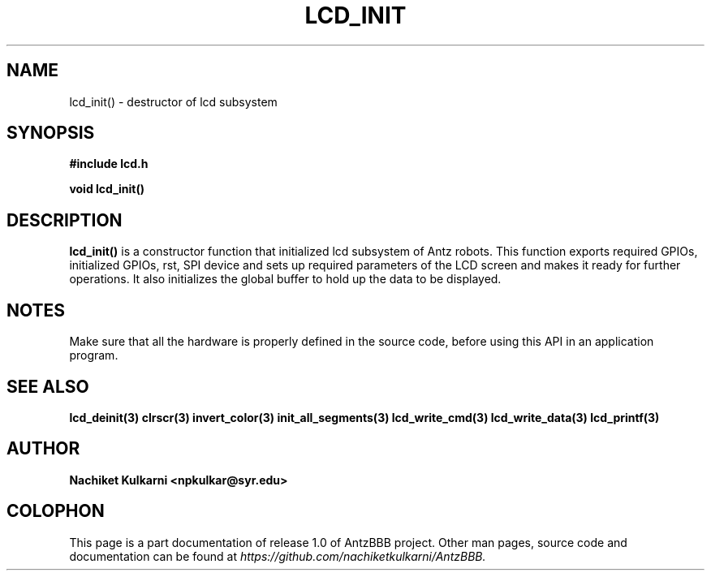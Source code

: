 .\" Project		: AntzBBB
.\" Hardware Version	: 2.0
.\" Research Group	: Massively Distributed Robotics Group
.\" Lab			: Distributed Multi-Agent Laboratory
.\" Lab Director	: Dr. Jae Oh (jcoh@syr.edu)
.\" Department		: Electrical Engineering and Computer Science
.\" University		: Syracuse University, Syracuse, NY

.\" This man page documents one of the APIs of one of the subsystems of
.\" Antz Robots.

.TH LCD_INIT 3 "03-22-2016" "LCD" "version 1.0"
.SH NAME
lcd_init() - destructor of lcd subsystem

.SH SYNOPSIS
.B #include "lcd.h"
.sp
.BI "void lcd_init()"

.SH DESCRIPTION
.B lcd_init()
is a constructor function that initialized lcd subsystem of 
Antz robots. This function exports required GPIOs, initialized GPIOs, rst, SPI 
device and sets up required parameters of the LCD screen and makes it ready for 
further operations. It also initializes the global buffer to hold up the data
to be displayed.

.SH NOTES
Make sure that all the hardware is properly defined in the source code, before 
using this API in an application program.

.SH "SEE ALSO"
.BR lcd_deinit(3)
.BR clrscr(3)
.BR invert_color(3)
.BR init_all_segments(3)
.BR lcd_write_cmd(3)
.BR lcd_write_data(3)
.BR lcd_printf(3)

.SH AUTHOR
.B Nachiket Kulkarni <npkulkar@syr.edu>

.SH COLOPHON
This page is a part documentation of release 1.0 of AntzBBB project. Other man
pages, source code and documentation can be found at 
.I https://github.com/nachiketkulkarni/AntzBBB.
